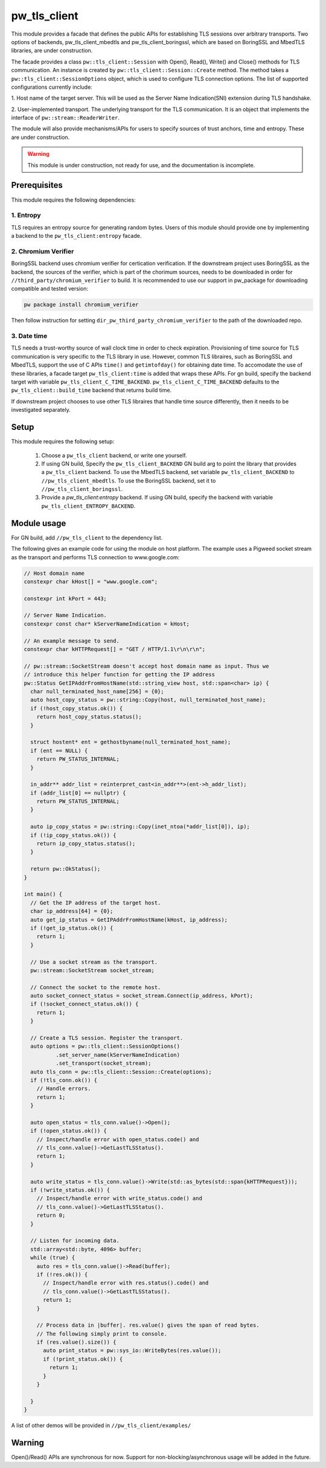 .. _module-pw_tls_client:

--------------
pw_tls_client
--------------

This module provides a facade that defines the public APIs for establishing TLS
sessions over arbitrary transports. Two options of backends,
pw_tls_client_mbedtls and pw_tls_client_boringssl, which are based on BoringSSL
and MbedTLS libraries, are under construction.

The facade provides a class ``pw::tls_client::Session`` with Open(), Read(),
Write() and Close() methods for TLS communication. An instance is created by
``pw::tls_client::Session::Create`` method. The method takes a
``pw::tls_client::SessionOptions`` object, which is used to configure TLS
connection options. The list of supported configurations currently include:

1. Host name of the target server. This will be used as the Server Name
Indication(SNI) extension during TLS handshake.

2. User-implemented transport. The underlying transport for the TLS
communication. It is an object that implements the interface of
``pw::stream::ReaderWriter``.

The module will also provide mechanisms/APIs for users to specify sources of
trust anchors, time and entropy. These are under construction.

.. warning::
  This module is under construction, not ready for use, and the documentation
  is incomplete.

Prerequisites
=============
This module requires the following dependencies:

1. Entropy
-----------
TLS requires an entropy source for generating random bytes. Users of this
module should provide one by implementing a backend to the
``pw_tls_client:entropy`` facade.

2. Chromium Verifier
---------------------
BoringSSL backend uses chromium verifier for certication verification. If the
downstream project uses BoringSSL as the backend, the sources of the verifier,
which is part of the chorimum sources, needs to be downloaded in order for
``//third_party/chromium_verifier`` to build. It is recommended to use our
support in pw_package for downloading compatible and tested version:

.. code-block:: sh

  pw package install chromium_verifier

Then follow instruction for setting ``dir_pw_third_party_chromium_verifier`` to
the path of the downloaded repo.

3. Date time
-------------
TLS needs a trust-worthy source of wall clock time in order to check
expiration. Provisioning of time source for TLS communication is very specific
to the TLS library in use. However, common TLS libraires, such as BoringSSL
and MbedTLS, support the use of C APIs ``time()`` and ``getimtofday()`` for
obtaining date time. To accomodate the use of these libraries, a facade target
``pw_tls_client:time`` is added that wraps these APIs. For gn build,
specify the backend target with variable ``pw_tls_client_C_TIME_BACKEND``.
``pw_tls_client_C_TIME_BACKEND`` defaults to the ``pw_tls_client::build_time``
backend that returns build time.

If downstream project chooses to use other TLS libraires that handle time source
differently, then it needs to be investigated separately.

Setup
=====
This module requires the following setup:

  1. Choose a ``pw_tls_client`` backend, or write one yourself.
  2. If using GN build, Specify the ``pw_tls_client_BACKEND`` GN build arg to
     point the library that provides a ``pw_tls_client`` backend. To use the
     MbedTLS backend, set variable ``pw_tls_client_BACKEND`` to
     ``//pw_tls_client_mbedtls``. To use the BoringSSL backend, set it to
     ``//pw_tls_client_boringssl``.
  3. Provide a `pw_tls_client:entropy` backend. If using GN build, specify the
     backend with variable ``pw_tls_client_ENTROPY_BACKEND``.

Module usage
============
For GN build, add ``//pw_tls_client`` to the dependency list.

The following gives an example code for using the module on host platform.
The example uses a Pigweed socket stream as the transport and performs TLS
connection to www.google.com:

.. code-block:: cpp

  // Host domain name
  constexpr char kHost[] = "www.google.com";

  constexpr int kPort = 443;

  // Server Name Indication.
  constexpr const char* kServerNameIndication = kHost;

  // An example message to send.
  constexpr char kHTTPRequest[] = "GET / HTTP/1.1\r\n\r\n";

  // pw::stream::SocketStream doesn't accept host domain name as input. Thus we
  // introduce this helper function for getting the IP address
  pw::Status GetIPAddrFromHostName(std::string_view host, std::span<char> ip) {
    char null_terminated_host_name[256] = {0};
    auto host_copy_status = pw::string::Copy(host, null_terminated_host_name);
    if (!host_copy_status.ok()) {
      return host_copy_status.status();
    }

    struct hostent* ent = gethostbyname(null_terminated_host_name);
    if (ent == NULL) {
      return PW_STATUS_INTERNAL;
    }

    in_addr** addr_list = reinterpret_cast<in_addr**>(ent->h_addr_list);
    if (addr_list[0] == nullptr) {
      return PW_STATUS_INTERNAL;
    }

    auto ip_copy_status = pw::string::Copy(inet_ntoa(*addr_list[0]), ip);
    if (!ip_copy_status.ok()) {
      return ip_copy_status.status();
    }

    return pw::OkStatus();
  }

  int main() {
    // Get the IP address of the target host.
    char ip_address[64] = {0};
    auto get_ip_status = GetIPAddrFromHostName(kHost, ip_address);
    if (!get_ip_status.ok()) {
      return 1;
    }

    // Use a socket stream as the transport.
    pw::stream::SocketStream socket_stream;

    // Connect the socket to the remote host.
    auto socket_connect_status = socket_stream.Connect(ip_address, kPort);
    if (!socket_connect_status.ok()) {
      return 1;
    }

    // Create a TLS session. Register the transport.
    auto options = pw::tls_client::SessionOptions()
            .set_server_name(kServerNameIndication)
            .set_transport(socket_stream);
    auto tls_conn = pw::tls_client::Session::Create(options);
    if (!tls_conn.ok()) {
      // Handle errors.
      return 1;
    }

    auto open_status = tls_conn.value()->Open();
    if (!open_status.ok()) {
      // Inspect/handle error with open_status.code() and
      // tls_conn.value()->GetLastTLSStatus().
      return 1;
    }

    auto write_status = tls_conn.value()->Write(std::as_bytes(std::span{kHTTPRequest}));
    if (!write_status.ok()) {
      // Inspect/handle error with write_status.code() and
      // tls_conn.value()->GetLastTLSStatus().
      return 0;
    }

    // Listen for incoming data.
    std::array<std::byte, 4096> buffer;
    while (true) {
      auto res = tls_conn.value()->Read(buffer);
      if (!res.ok()) {
        // Inspect/handle error with res.status().code() and
        // tls_conn.value()->GetLastTLSStatus().
        return 1;
      }

      // Process data in |buffer|. res.value() gives the span of read bytes.
      // The following simply print to console.
      if (res.value().size()) {
        auto print_status = pw::sys_io::WriteBytes(res.value());
        if (!print_status.ok()) {
          return 1;
        }
      }

    }
  }

A list of other demos will be provided in ``//pw_tls_client/examples/``

Warning
============

Open()/Read() APIs are synchronous for now. Support for
non-blocking/asynchronous usage will be added in the future.

